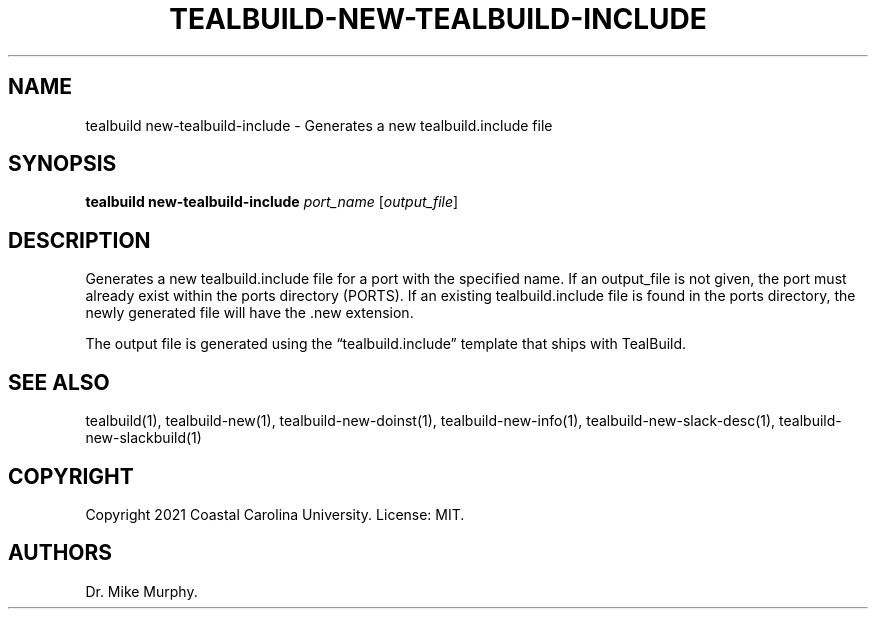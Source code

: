 .\" Automatically generated by Pandoc 2.14.0.1
.\"
.TH "TEALBUILD-NEW-TEALBUILD-INCLUDE" "1" "June 2021" "TealBuild" ""
.hy
.SH NAME
.PP
tealbuild new-tealbuild-include - Generates a new tealbuild.include file
.SH SYNOPSIS
.PP
\f[B]tealbuild new-tealbuild-include\f[R] \f[I]port_name\f[R]
[\f[I]output_file\f[R]]
.SH DESCRIPTION
.PP
Generates a new tealbuild.include file for a port with the specified
name.
If an output_file is not given, the port must already exist within the
ports directory (PORTS).
If an existing tealbuild.include file is found in the ports directory,
the newly generated file will have the .new extension.
.PP
The output file is generated using the \[lq]tealbuild.include\[rq]
template that ships with TealBuild.
.SH SEE ALSO
.PP
tealbuild(1), tealbuild-new(1), tealbuild-new-doinst(1),
tealbuild-new-info(1), tealbuild-new-slack-desc(1),
tealbuild-new-slackbuild(1)
.SH COPYRIGHT
.PP
Copyright 2021 Coastal Carolina University.
License: MIT.
.SH AUTHORS
Dr.\ Mike Murphy.
